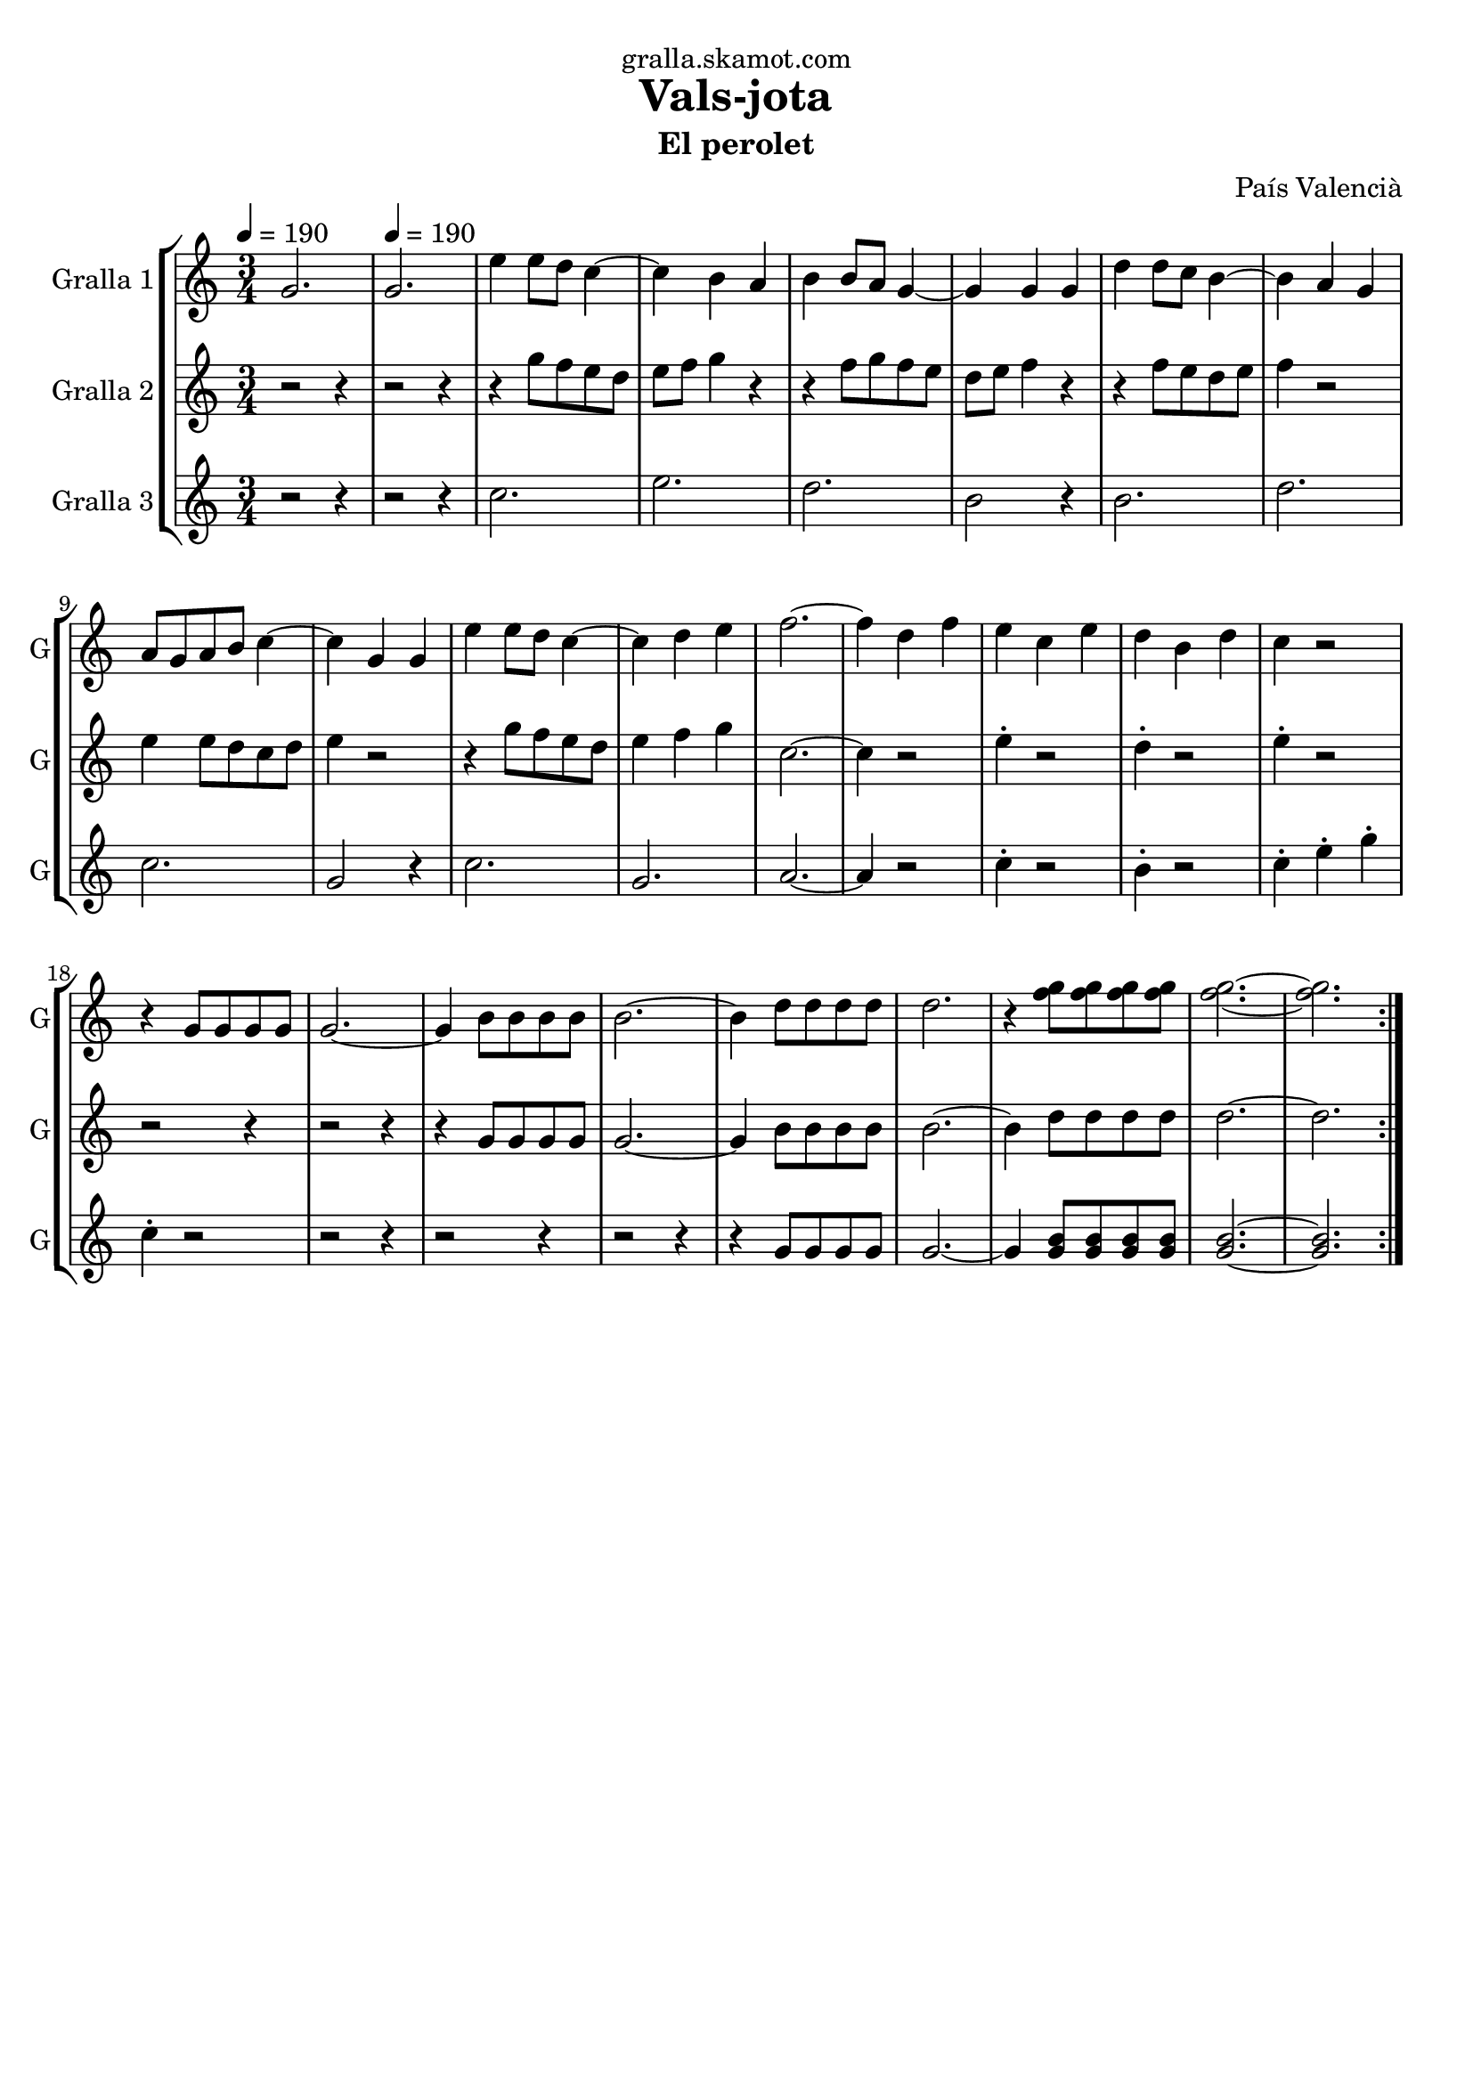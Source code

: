 \version "2.16.2"

\header {
  dedication="gralla.skamot.com"
  title="Vals-jota"
  subtitle="El perolet"
  subsubtitle=""
  poet=""
  meter=""
  piece=""
  composer="País Valencià"
  arranger=""
  opus=""
  instrument=""
  copyright=""
  tagline=""
}

liniaroAa =
\relative g'
{
  \clef treble
  \key c \major
  \time 3/4
  \repeat volta 2 { g2. \tempo 4 = 190  |
  g2.  |
  e'4 e8 d c4 ~  |
  c4 b a  |
  %05
  b4 b8 a g4 ~  |
  g4 g g  |
  d'4 d8 c b4 ~  |
  b4 a g  |
  a8 g a b c4 ~  |
  %10
  c4 g g  |
  e'4 e8 d c4 ~  |
  c4 d e  |
  f2. ~  |
  f4 d f  |
  %15
  e4 c e  |
  d4 b d  |
  c4 r2  |
  r4 g8 g g g  |
  g2. ~  |
  %20
  g4 b8 b b b  |
  b2. ~  |
  b4 d8 d d d  |
  d2.  |
  r4 <f g>8 <f g> <f g> <f g>  |
  %25
  <f g>2. ~ ~  |
  <f g>2.  | }
}

liniaroAb =
\relative g''
{
  \tempo 4 = 190
  \clef treble
  \key c \major
  \time 3/4
  \repeat volta 2 { r2 r4  |
  r2 r4  |
  r4 g8 f e d  |
  e8 f g4 r  |
  %05
  r4 f8 g f e  |
  d8 e f4 r  |
  r4 f8 e d e  |
  f4 r2  |
  e4 e8 d c d  |
  %10
  e4 r2  |
  r4 g8 f e d  |
  e4 f g  |
  c,2. ~  |
  c4 r2  |
  %15
  e4 -. r2  |
  d4 -. r2  |
  e4 -. r2  |
  r2 r4  |
  r2 r4  |
  %20
  r4 g,8 g g g  |
  g2. ~  |
  g4 b8 b b b  |
  b2. ~  |
  b4 d8 d d d  |
  %25
  d2. ~  |
  d2.  | }
}

liniaroAc =
\relative c''
{
  \tempo 4 = 190
  \clef treble
  \key c \major
  \time 3/4
  \repeat volta 2 { r2 r4  |
  r2 r4  |
  c2.  |
  e2.  |
  %05
  d2.  |
  b2 r4  |
  b2.  |
  d2.  |
  c2.  |
  %10
  g2 r4  |
  c2.  |
  g2.  |
  a2. ~  |
  a4 r2  |
  %15
  c4 -. r2  |
  b4 -. r2  |
  c4 -. e -. g -.  |
  c,4 -. r2  |
  r2 r4  |
  %20
  r2 r4  |
  r2 r4  |
  r4 g8 g g g  |
  g2. ~  |
  g4 <g b>8 <g b> <g b> <g b>  |
  %25
  <g b>2. ~ ~  |
  <g b>2.  | }
}

\bookpart {
  \score {
    \new StaffGroup {
      \override Score.RehearsalMark #'self-alignment-X = #LEFT
      <<
        \new Staff \with {instrumentName = #"Gralla 1" shortInstrumentName = #"G"} \liniaroAa
        \new Staff \with {instrumentName = #"Gralla 2" shortInstrumentName = #"G"} \liniaroAb
        \new Staff \with {instrumentName = #"Gralla 3" shortInstrumentName = #"G"} \liniaroAc
      >>
    }
    \layout {}
  }
  \score { \unfoldRepeats
    \new StaffGroup {
      \override Score.RehearsalMark #'self-alignment-X = #LEFT
      <<
        \new Staff \with {instrumentName = #"Gralla 1" shortInstrumentName = #"G"} \liniaroAa
        \new Staff \with {instrumentName = #"Gralla 2" shortInstrumentName = #"G"} \liniaroAb
        \new Staff \with {instrumentName = #"Gralla 3" shortInstrumentName = #"G"} \liniaroAc
      >>
    }
    \midi {
      \set Staff.midiInstrument = "oboe"
      \set DrumStaff.midiInstrument = "drums"
    }
  }
}

\bookpart {
  \header {instrument="Gralla 1"}
  \score {
    \new StaffGroup {
      \override Score.RehearsalMark #'self-alignment-X = #LEFT
      <<
        \new Staff \liniaroAa
      >>
    }
    \layout {}
  }
  \score { \unfoldRepeats
    \new StaffGroup {
      \override Score.RehearsalMark #'self-alignment-X = #LEFT
      <<
        \new Staff \liniaroAa
      >>
    }
    \midi {
      \set Staff.midiInstrument = "oboe"
      \set DrumStaff.midiInstrument = "drums"
    }
  }
}

\bookpart {
  \header {instrument="Gralla 2"}
  \score {
    \new StaffGroup {
      \override Score.RehearsalMark #'self-alignment-X = #LEFT
      <<
        \new Staff \liniaroAb
      >>
    }
    \layout {}
  }
  \score { \unfoldRepeats
    \new StaffGroup {
      \override Score.RehearsalMark #'self-alignment-X = #LEFT
      <<
        \new Staff \liniaroAb
      >>
    }
    \midi {
      \set Staff.midiInstrument = "oboe"
      \set DrumStaff.midiInstrument = "drums"
    }
  }
}

\bookpart {
  \header {instrument="Gralla 3"}
  \score {
    \new StaffGroup {
      \override Score.RehearsalMark #'self-alignment-X = #LEFT
      <<
        \new Staff \liniaroAc
      >>
    }
    \layout {}
  }
  \score { \unfoldRepeats
    \new StaffGroup {
      \override Score.RehearsalMark #'self-alignment-X = #LEFT
      <<
        \new Staff \liniaroAc
      >>
    }
    \midi {
      \set Staff.midiInstrument = "oboe"
      \set DrumStaff.midiInstrument = "drums"
    }
  }
}

